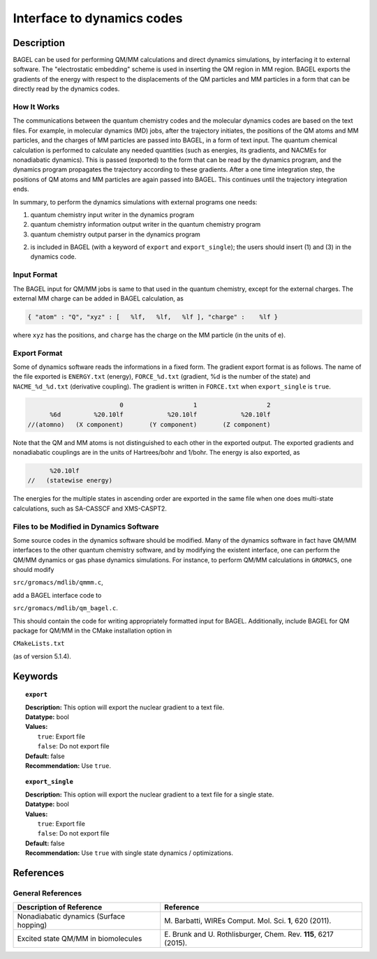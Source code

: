 .. _dynamics:

***************************
Interface to dynamics codes
***************************

Description
===========
BAGEL can be used for performing QM/MM calculations and direct dynamics simulations, by interfacing it to external software.
The "electrostatic embedding" scheme is used in inserting the QM region in MM region. BAGEL exports the gradients of the energy with respect
to the displacements of the QM particles and MM particles in a form that can be directly read by the dynamics codes.

How It Works
------------

The communications between the quantum chemistry codes and the molecular dynamics codes are based on the text files.
For example, in molecular dynamics (MD) jobs, after the trajectory initiates, the positions of the QM atoms and MM particles,
and the charges of MM particles are passed into BAGEL, in a form of text input.
The quantum chemical calculation is performed to calculate any needed quantities
(such as energies, its gradients, and NACMEs for nonadiabatic dynamics). This is passed (exported) to the form that can be
read by the dynamics program, and the dynamics program propagates the trajectory according to these gradients. After a
one time integration step, the positions of QM atoms and MM particles are again passed into BAGEL.
This continues until the trajectory integration ends.

In summary, to perform the dynamics simulations with external programs one needs:

(1) quantum chemistry input writer in the dynamics program

(2) quantum chemistry information output writer in the quantum chemistry program

(3) quantum chemistry output parser in the dynamics program

(2) is included in BAGEL (with a keyword of ``export`` and ``export_single``); the users should insert (1) and (3) in the dynamics code.

Input Format
------------

The BAGEL input for QM/MM jobs is same to that used in the quantum chemistry, except for the external charges.
The external MM charge can be added in BAGEL calculation, as

.. code-block:: javascript

  { "atom" : "Q", "xyz" : [   %lf,   %lf,   %lf ], "charge" :    %lf }

where ``xyz`` has the positions, and ``charge`` has the charge on the MM particle (in the units of e).


Export Format
-------------

Some of dynamics software reads the informations in a fixed form. The gradient export format is as follows.
The name of the file exported is ``ENERGY.txt`` (energy), ``FORCE_%d.txt`` (gradient, %d is the number of the state)
and ``NACME_%d_%d.txt`` (derivative coupling). The gradient is written in ``FORCE.txt`` when ``export_single`` is ``true``.

.. code-block:: cxx

                           0                   1                   2
        %6d         %20.10lf            %20.10lf            %20.10lf
  //(atomno)   (X component)       (Y component)       (Z component)

Note that the QM and MM atoms is not distinguished to each other in the exported output.
The exported gradients and nonadiabatic couplings are in the units of Hartrees/bohr and 1/bohr.
The energy is also exported, as

.. code-block:: cxx

          %20.10lf
    //   (statewise energy)

The energies for the multiple states in ascending order are exported in the same file when one does multi-state
calculations, such as SA-CASSCF and XMS-CASPT2.


Files to be Modified in Dynamics Software
-----------------------------------------

Some source codes in the dynamics software should be modified. Many of the dynamics software in fact have QM/MM
interfaces to the other quantum chemistry software, and by modifying the existent interface, one can perform the
QM/MM dynamics or gas phase dynamics simulations. For instance, to perform QM/MM calculations in ``GROMACS``, one should modify

``src/gromacs/mdlib/qmmm.c``,

add a BAGEL interface code to

``src/gromacs/mdlib/qm_bagel.c``.

This should contain the code for writing appropriately formatted input for BAGEL.
Additionally, include BAGEL for QM package for QM/MM in the CMake installation option in

``CMakeLists.txt``

(as of version 5.1.4).

Keywords
========

.. topic:: ``export``

   | **Description:** This option will export the nuclear gradient to a text file.
   | **Datatype:** bool
   | **Values:**
   |    ``true``: Export file
   |    ``false``: Do not export file
   | **Default:** false
   | **Recommendation:** Use ``true``.

.. topic:: ``export_single``

   | **Description:** This option will export the nuclear gradient to a text file for a single state.
   | **Datatype:** bool
   | **Values:**
   |    ``true``: Export file
   |    ``false``: Do not export file
   | **Default:** false
   | **Recommendation:** Use ``true`` with single state dynamics / optimizations.


References
==========

General References
------------------

+-----------------------------------------------+--------------------------------------------------------------------------------+
|          Description of Reference             |                          Reference                                             |
+===============================================+================================================================================+
| Nonadiabatic dynamics (Surface hopping)       | M\. Barbatti, WIREs Comput. Mol. Sci. **1**, 620 (2011).                       |
+-----------------------------------------------+--------------------------------------------------------------------------------+
| Excited state QM/MM in biomolecules           | E\. Brunk and U. Rothlisburger, Chem. Rev. **115**, 6217 (2015).               |
+-----------------------------------------------+--------------------------------------------------------------------------------+


